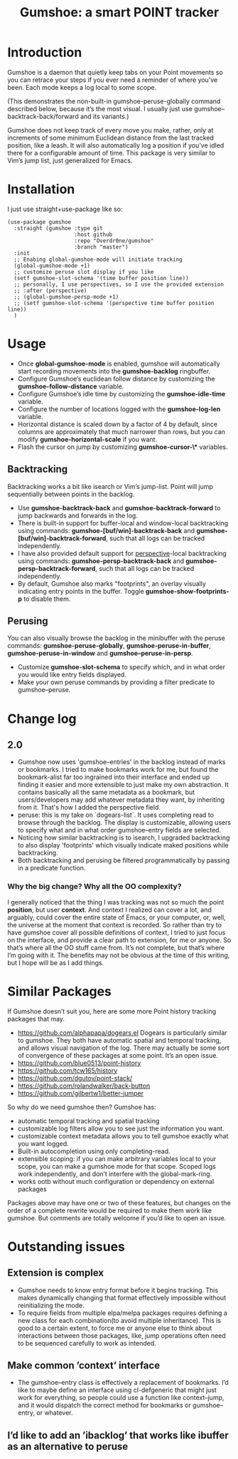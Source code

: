 [[https://github.com/Overdr0ne/gumshoe/actions/workflows/test.yml][https://github.com/Overdr0ne/gumshoe/actions/workflows/test.yml/badge.svg]]
[[https://melpa.org/#/gumshoe][file:https://melpa.org/packages/gumshoe-badge.svg]]
#+TITLE: Gumshoe: a smart POINT tracker

[[./noir.jpg]]

* Introduction
  Gumshoe is a daemon that quietly keep tabs on your Point movements so you can retrace your steps if you ever need a reminder of where you’ve been. Each mode keeps a log local to some scope.

  [[./peruse-demo.gif]]
  (This demonstrates the non-built-in gumshoe-peruse-globally command described below, because it’s the most visual. I usually just use gumshoe--backtrack-back/forward and its variants.)

  Gumshoe does not keep track of every move you make, rather, only at increments of some minimum Euclidean distance from the last tracked position, like a leash. It will also automatically log a position if you’ve idled there for a configurable amount of time. This package is very similar to Vim’s jump list, just generalized for Emacs.

* Installation
  I just use straight+use-package like so:
  #+begin_src elisp
    (use-package gumshoe
      :straight (gumshoe :type git
                         :host github
                         :repo "Overdr0ne/gumshoe"
                         :branch "master")
      :init
      ;; Enabing global-gumshoe-mode will initiate tracking
      (global-gumshoe-mode +1)
      ;; customize peruse slot display if you like
      (setf gumshoe-slot-schema '(time buffer position line))
      ;; personally, I use perspectives, so I use the provided extension
      ;; :after (perspective)
      ;; (global-gumshoe-persp-mode +1)
      ;; (setf gumshoe-slot-schema '(perspective time buffer position line))
      )
  #+end_src

* Usage
  - Once *global-gumshoe-mode* is enabled, gumshoe will automatically start recording movements into the *gumshoe-backlog* ringbuffer.
  - Configure Gumshoe’s euclidean follow distance by customizing the *gumshoe-follow-distance* variable.
  - Configure Gumshoe’s idle time by customizing the *gumshoe-idle-time* variable.
  - Configure the number of locations logged with the *gumshoe-log-len* variable.
  - Horizontal distance is scaled down by a factor of 4 by default, since columns are approximately that much narrower than rows, but you can modify *gumshoe-horizontal-scale* if you want.
  - Flash the cursor on jump by customizing *gumshoe-cursor-\** variables.
** Backtracking
   Backtracking works a bit like isearch or Vim’s jump-list. Point will jump sequentially between points in the backlog.
   [[./backtrack-demo.gif]]
   - Use *gumshoe-backtrack-back* and *gumshoe-backtrack-forward* to jump backwards and forwards in the log.
   - There is built-in support for buffer-local and window-local backtracking using commands: *gumshoe-[buf/win]-backtrack-back* and *gumshoe-[buf/win]-backtrack-forward*, such that all logs can be tracked independently.
   - I have also provided default support for [[https://github.com/nex3/perspective-el][perspective]]-local backtracking using commands: *gumshoe-persp-backtrack-back* and *gumshoe-persp-backtrack-forward*, such that all logs can be tracked independently.
   - By default, Gumshoe also marks "footprints", an overlay visually indicating entry points in the buffer. Toggle *gumshoe-show-footprints-p* to disable them.
** Perusing
   You can also visually browse the backlog in the minibuffer with the peruse commands:
   *gumshoe-peruse-globally*, *gumshoe-peruse-in-buffer*, *gumshoe-peruse-in-window* and *gumshoe--peruse-in-persp*.
   - Customize *gumshoe-slot-schema* to specify which, and in what order you would like entry fields displayed.
   - Make your own peruse commands by providing a filter predicate to gumshoe--peruse.

* Change log
** 2.0
   - Gumshoe now uses 'gumshoe--entries' in the backlog instead of marks or bookmarks. I tried to make bookmarks work for me, but found the bookmark-alist far too ingrained into their interface and ended up finding it easier and more extensible to just make my own abstraction. It contains basically all the same metadata as a bookmark, but users/developers may add whatever metadata they want, by inheriting from it. That's how I added the perspective field.
   - peruse: this is my take on `dogears-list`.  It uses completing read to browse through the backlog. The display is customizable, allowing users to specify what and in what order gumshoe--entry fields are selected.
   - Noticing how similar backtracking is to isearch, I upgraded backtracking to also display 'footprints' which visually indicate maked positions while backtracking.
   - Both backtracking and perusing be filtered programmatically by passing in a predicate function.
*** Why the big change? Why all the OO complexity?
    I generally noticed that the thing I was tracking was not so much the point *position*, but user *context*. And context I realized can cover a lot, and arguably, could cover the entire state of Emacs, or your computer, or, well, the universe at the moment that context is recorded. So rather than try to have gumshoe cover all possible definitions of context, I tried to just focus on the interface, and provide a clear path to extension, for me or anyone. So that’s where all the OO stuff came from. It’s not complete, but that’s where I’m going with it. The benefits may not be obvious at the time of this writing, but I hope will be as I add things.

* Similar Packages
  If Gumshoe doesn’t suit you, here are some more Point history tracking packages that may.
  - https://github.com/alphapapa/dogears.el Dogears is particularly similar to gumshoe. They both have automatic spatial and temporal tracking, and allows visual navigation of the log. There may actually be some sort of convergence of these packages at some point. It’s an open issue.
  - https://github.com/blue0513/point-history
  - https://github.com/tcw165/history
  - https://github.com/dgutov/point-stack/
  - https://github.com/rolandwalker/back-button
  - https://github.com/gilbertw1/better-jumper
  So why do we need gumshoe then?
  Gumshoe has:
  - automatic temporal tracking and spatial tracking
  - customizable log filters allow you to see just the information you want.
  - customizable context metadata allows you to tell gumshoe exactly what you want logged.
  - Built-in autocompletion using only completing-read.
  - extensible scoping: if you can make arbitrary variables local to your scope, you can make a gumshoe mode for that scope. Scoped logs work independently, and don’t interfere with the global-mark-ring.
  - works ootb without much configuration or dependency on external packages
  Packages above may have one or two of these features, but changes on the order of a complete rewrite would be required to make them work like gumshoe. But comments are totally welcome if you’d like to open an issue.

* Outstanding issues
** Extension is complex
- Gumshoe needs to know entry format before it begins tracking. This makes dynamically changing that format effectively impossible without reinitializing the mode.
- To require fields from multiple elpa/melpa packages requires defining a new class for each combination(to avoid multiple inheritance). This is good to a certain extent, to force me or anyone else to think about interactions between those packages, like, jump operations often need to be sequenced carefully to work as intended.
** Make common ’context’ interface
- The gumshoe--entry class is effectively a replacement of bookmarks. I’d like to maybe define an interface using cl-defgeneric that might just work for everything, so people could use a function like context--jump, and it would dispatch the correct method for bookmarks or gumshoe--entry, or whatever.
** I’d like to add an ’ibacklog’ that works like ibuffer as an alternative to peruse
